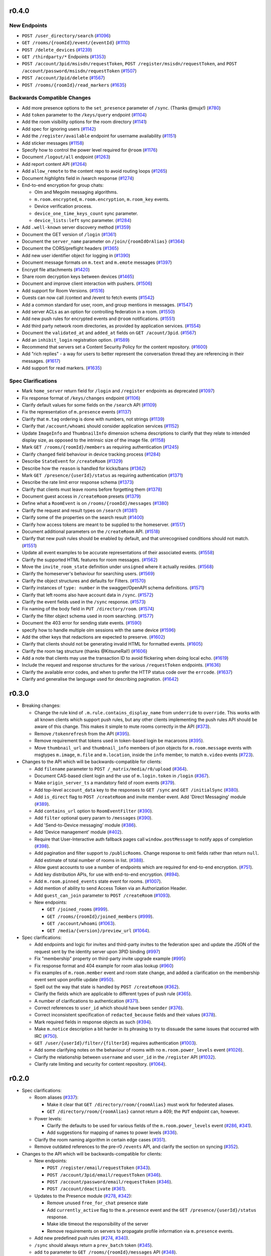 r0.4.0
======

New Endpoints
-------------

- ``POST /user_directory/search`` (`#1096 <https://github.com/matrix-org/matrix-doc/issues/1096>`_)
- ``GET /rooms/{roomId}/event/{eventId}`` (`#1110 <https://github.com/matrix-org/matrix-doc/issues/1110>`_)
- ``POST /delete_devices`` (`#1239 <https://github.com/matrix-org/matrix-doc/issues/1239>`_)
- ``GET /thirdparty/*`` Endpoints (`#1353 <https://github.com/matrix-org/matrix-doc/issues/1353>`_)
- ``POST /account/3pid/msisdn/requestToken``, ``POST /register/msisdn/requestToken``, and ``POST /account/password/msisdn/requestToken`` (`#1507 <https://github.com/matrix-org/matrix-doc/issues/1507>`_)
- ``POST /account/3pid/delete`` (`#1567 <https://github.com/matrix-org/matrix-doc/issues/1567>`_)
- ``POST /rooms/{roomId}/read_markers`` (`#1635 <https://github.com/matrix-org/matrix-doc/issues/1635>`_)


Backwards Compatible Changes
----------------------------

- Add more presence options to the ``set_presence`` parameter of ``/sync``. (Thanks @mujx!) (`#780 <https://github.com/matrix-org/matrix-doc/issues/780>`_)
- Add ``token`` parameter to the ``/keys/query`` endpoint (`#1104 <https://github.com/matrix-org/matrix-doc/issues/1104>`_)
- Add the room visibility options for the room directory (`#1141 <https://github.com/matrix-org/matrix-doc/issues/1141>`_)
- Add spec for ignoring users (`#1142 <https://github.com/matrix-org/matrix-doc/issues/1142>`_)
- Add the ``/register/available`` endpoint for username availability (`#1151 <https://github.com/matrix-org/matrix-doc/issues/1151>`_)
- Add sticker messages (`#1158 <https://github.com/matrix-org/matrix-doc/issues/1158>`_)
- Specify how to control the power level required for ``@room`` (`#1176 <https://github.com/matrix-org/matrix-doc/issues/1176>`_)
- Document ``/logout/all`` endpoint (`#1263 <https://github.com/matrix-org/matrix-doc/issues/1263>`_)
- Add report content API (`#1264 <https://github.com/matrix-org/matrix-doc/issues/1264>`_)
- Add ``allow_remote`` to the content repo to avoid routing loops (`#1265 <https://github.com/matrix-org/matrix-doc/issues/1265>`_)
- Document `highlights` field in /search response (`#1274 <https://github.com/matrix-org/matrix-doc/issues/1274>`_)
- End-to-end encryption for group chats:

  * Olm and Megolm messaging algorithms.
  * ``m.room.encrypted``, ``m.room.encryption``, ``m.room_key`` events.
  * Device verification process.
  * ``device_one_time_keys_count`` sync parameter.
  * ``device_lists:left`` sync parameter. (`#1284 <https://github.com/matrix-org/matrix-doc/issues/1284>`_)
- Add ``.well-known`` server discovery method (`#1359 <https://github.com/matrix-org/matrix-doc/issues/1359>`_)
- Document the GET version of ``/login`` (`#1361 <https://github.com/matrix-org/matrix-doc/issues/1361>`_)
- Document the ``server_name`` parameter on ``/join/{roomIdOrAlias}`` (`#1364 <https://github.com/matrix-org/matrix-doc/issues/1364>`_)
- Document the CORS/preflight headers (`#1365 <https://github.com/matrix-org/matrix-doc/issues/1365>`_)
- Add new user identifier object for logging in (`#1390 <https://github.com/matrix-org/matrix-doc/issues/1390>`_)
- Document message formats on ``m.text`` and ``m.emote`` messages (`#1397 <https://github.com/matrix-org/matrix-doc/issues/1397>`_)
- Encrypt file attachments (`#1420 <https://github.com/matrix-org/matrix-doc/issues/1420>`_)
- Share room decryption keys between devices (`#1465 <https://github.com/matrix-org/matrix-doc/issues/1465>`_)
- Document and improve client interaction with pushers. (`#1506 <https://github.com/matrix-org/matrix-doc/issues/1506>`_)
- Add support for Room Versions. (`#1516 <https://github.com/matrix-org/matrix-doc/issues/1516>`_)
- Guests can now call /context and /event to fetch events (`#1542 <https://github.com/matrix-org/matrix-doc/issues/1542>`_)
- Add a common standard for user, room, and group mentions in messages. (`#1547 <https://github.com/matrix-org/matrix-doc/issues/1547>`_)
- Add server ACLs as an option for controlling federation in a room. (`#1550 <https://github.com/matrix-org/matrix-doc/issues/1550>`_)
- Add new push rules for encrypted events and ``@room`` notifications. (`#1551 <https://github.com/matrix-org/matrix-doc/issues/1551>`_)
- Add third party network room directories, as provided by application services. (`#1554 <https://github.com/matrix-org/matrix-doc/issues/1554>`_)
- Document the ``validated_at`` and ``added_at`` fields on ``GET /acount/3pid``. (`#1567 <https://github.com/matrix-org/matrix-doc/issues/1567>`_)
- Add an ``inhibit_login`` registration option. (`#1589 <https://github.com/matrix-org/matrix-doc/issues/1589>`_)
- Recommend that servers set a Content Security Policy for the content repository. (`#1600 <https://github.com/matrix-org/matrix-doc/issues/1600>`_)
- Add "rich replies" - a way for users to better represent the conversation thread they are referencing in their messages. (`#1617 <https://github.com/matrix-org/matrix-doc/issues/1617>`_)
- Add support for read markers. (`#1635 <https://github.com/matrix-org/matrix-doc/issues/1635>`_)


Spec Clarifications
-------------------

- Mark ``home_server`` return field for ``/login`` and ``/register`` endpoints as deprecated (`#1097 <https://github.com/matrix-org/matrix-doc/issues/1097>`_)
- Fix response format of ``/keys/changes`` endpoint (`#1106 <https://github.com/matrix-org/matrix-doc/issues/1106>`_)
- Clarify default values for some fields on the ``/search`` API (`#1109 <https://github.com/matrix-org/matrix-doc/issues/1109>`_)
- Fix the representation of ``m.presence`` events (`#1137 <https://github.com/matrix-org/matrix-doc/issues/1137>`_)
- Clarify that ``m.tag`` ordering is done with numbers, not strings (`#1139 <https://github.com/matrix-org/matrix-doc/issues/1139>`_)
- Clarify that ``/account/whoami`` should consider application services (`#1152 <https://github.com/matrix-org/matrix-doc/issues/1152>`_)
- Update ``ImageInfo`` and ``ThumbnailInfo`` dimension schema descriptions to clarify that they relate to intended display size, as opposed to the intrinsic size of the image file. (`#1158 <https://github.com/matrix-org/matrix-doc/issues/1158>`_)
- Mark ``GET /rooms/{roomId}/members`` as requiring authentication (`#1245 <https://github.com/matrix-org/matrix-doc/issues/1245>`_)
- Clarify ``changed`` field behaviour in device tracking process (`#1284 <https://github.com/matrix-org/matrix-doc/issues/1284>`_)
- Describe ``StateEvent`` for ``/createRoom`` (`#1329 <https://github.com/matrix-org/matrix-doc/issues/1329>`_)
- Describe how the ``reason`` is handled for kicks/bans (`#1362 <https://github.com/matrix-org/matrix-doc/issues/1362>`_)
- Mark ``GET /presence/{userId}/status`` as requiring authentication (`#1371 <https://github.com/matrix-org/matrix-doc/issues/1371>`_)
- Describe the rate limit error response schema (`#1373 <https://github.com/matrix-org/matrix-doc/issues/1373>`_)
- Clarify that clients must leave rooms before forgetting them (`#1378 <https://github.com/matrix-org/matrix-doc/issues/1378>`_)
- Document guest access in ``/createRoom`` presets (`#1379 <https://github.com/matrix-org/matrix-doc/issues/1379>`_)
- Define what a ``RoomEvent`` is on ``/rooms/{roomId}/messages`` (`#1380 <https://github.com/matrix-org/matrix-doc/issues/1380>`_)
- Clarify the request and result types on ``/search`` (`#1381 <https://github.com/matrix-org/matrix-doc/issues/1381>`_)
- Clarify some of the properties on the search result (`#1400 <https://github.com/matrix-org/matrix-doc/issues/1400>`_)
- Clarify how access tokens are meant to be supplied to the homeserver. (`#1517 <https://github.com/matrix-org/matrix-doc/issues/1517>`_)
- Document additional parameters on the ``/createRoom`` API. (`#1518 <https://github.com/matrix-org/matrix-doc/issues/1518>`_)
- Clarify that new push rules should be enabled by default, and that unrecognised conditions should not match. (`#1551 <https://github.com/matrix-org/matrix-doc/issues/1551>`_)
- Update all event examples to be accurate representations of their associated events. (`#1558 <https://github.com/matrix-org/matrix-doc/issues/1558>`_)
- Clarify the supported HTML features for room messages. (`#1562 <https://github.com/matrix-org/matrix-doc/issues/1562>`_)
- Move the ``invite_room_state`` definition under ``unsigned`` where it actually resides. (`#1568 <https://github.com/matrix-org/matrix-doc/issues/1568>`_)
- Clarify the homeserver's behaviour for searching users. (`#1569 <https://github.com/matrix-org/matrix-doc/issues/1569>`_)
- Clarify the object structures and defaults for Filters. (`#1570 <https://github.com/matrix-org/matrix-doc/issues/1570>`_)
- Clarify instances of ``type: number`` in the swagger/OpenAPI schema definitions. (`#1571 <https://github.com/matrix-org/matrix-doc/issues/1571>`_)
- Clarify that left rooms also have account data in ``/sync``. (`#1572 <https://github.com/matrix-org/matrix-doc/issues/1572>`_)
- Clarify the event fields used in the ``/sync`` response. (`#1573 <https://github.com/matrix-org/matrix-doc/issues/1573>`_)
- Fix naming of the body field in ``PUT /directory/room``. (`#1574 <https://github.com/matrix-org/matrix-doc/issues/1574>`_)
- Clarify the filter object schema used in room searching. (`#1577 <https://github.com/matrix-org/matrix-doc/issues/1577>`_)
- Document the 403 error for sending state events. (`#1590 <https://github.com/matrix-org/matrix-doc/issues/1590>`_)
- specify how to handle multiple olm sessions with the same device (`#1596 <https://github.com/matrix-org/matrix-doc/issues/1596>`_)
- Add the other keys that redactions are expected to preserve. (`#1602 <https://github.com/matrix-org/matrix-doc/issues/1602>`_)
- Clarify that clients should not be generating invalid HTML for formatted events. (`#1605 <https://github.com/matrix-org/matrix-doc/issues/1605>`_)
- Clarify the room tag structure (thanks @KitsuneRal!) (`#1606 <https://github.com/matrix-org/matrix-doc/issues/1606>`_)
- Add a note that clients may use the transaction ID to avoid flickering when doing local echo. (`#1619 <https://github.com/matrix-org/matrix-doc/issues/1619>`_)
- Include the request and response structures for the various ``/requestToken`` endpoints. (`#1636 <https://github.com/matrix-org/matrix-doc/issues/1636>`_)
- Clarify the available error codes, and when to prefer the HTTP status code over the ``errcode``. (`#1637 <https://github.com/matrix-org/matrix-doc/issues/1637>`_)
- Clarify and generalise the language used for describing pagination. (`#1642 <https://github.com/matrix-org/matrix-doc/issues/1642>`_)


r0.3.0
======

- Breaking changes:

  - Change the rule kind of ``.m.rule.contains_display_name`` from
    ``underride`` to ``override``. This works with all known clients
    which support push rules, but any other clients implementing
    the push rules API should be aware of this change. This
    makes it simple to mute rooms correctly in the API
    (`#373 <https://github.com/matrix-org/matrix-doc/pull/373>`_).
  - Remove ``/tokenrefresh`` from the API
    (`#395 <https://github.com/matrix-org/matrix-doc/pull/395>`_).
  - Remove requirement that tokens used in token-based login be macaroons
    (`#395 <https://github.com/matrix-org/matrix-doc/pull/395>`_).
  - Move ``thumbnail_url`` and ``thumbnail_info`` members of json objects
    for ``m.room.message`` events with msgtypes ``m.image``, ``m.file``
    and ``m.location``, inside the ``info`` member, to match ``m.video``
    events
    (`#723 <https://github.com/matrix-org/matrix-doc/pull/723>`_).

- Changes to the API which will be backwards-compatible for clients:

  - Add ``filename`` parameter to ``POST /_matrix/media/r0/upload``
    (`#364 <https://github.com/matrix-org/matrix-doc/pull/364>`_).
  - Document CAS-based client login and the use of ``m.login.token`` in
    ``/login`` (`#367 <https://github.com/matrix-org/matrix-doc/pull/367>`_).
  - Make ``origin_server_ts`` a mandatory field of room events
    (`#379 <https://github.com/matrix-org/matrix-doc/pull/370>`_).
  - Add top-level ``account_data`` key to the responses to ``GET /sync`` and
    ``GET /initialSync``
    (`#380 <https://github.com/matrix-org/matrix-doc/pull/380>`_).
  - Add ``is_direct`` flag to ``POST /createRoom`` and invite member event.
    Add 'Direct Messaging' module
    (`#389 <https://github.com/matrix-org/matrix-doc/pull/389>`_).
  - Add ``contains_url`` option to ``RoomEventFilter``
    (`#390 <https://github.com/matrix-org/matrix-doc/pull/390>`_).
  - Add ``filter`` optional query param to ``/messages``
    (`#390 <https://github.com/matrix-org/matrix-doc/pull/390>`_).
  - Add 'Send-to-Device messaging' module
    (`#386 <https://github.com/matrix-org/matrix-doc/pull/386>`_).
  - Add 'Device management' module
    (`#402 <https://github.com/matrix-org/matrix-doc/pull/402>`_).
  - Require that User-Interactive auth fallback pages call
    ``window.postMessage`` to notify apps of completion
    (`#398 <https://github.com/matrix-org/matrix-doc/pull/398>`_).
  - Add pagination and filter support to ``/publicRooms``. Change response to
    omit fields rather than return ``null``. Add estimate of total number of
    rooms in list.
    (`#388 <https://github.com/matrix-org/matrix-doc/pull/388>`_).
  - Allow guest accounts to use a number of endpoints which are required for
    end-to-end encryption.
    (`#751 <https://github.com/matrix-org/matrix-doc/pull/751>`_).
  - Add key distribution APIs, for use with end-to-end encryption.
    (`#894 <https://github.com/matrix-org/matrix-doc/pull/894>`_).
  - Add ``m.room.pinned_events`` state event for rooms.
    (`#1007 <https://github.com/matrix-org/matrix-doc/pull/1007>`_).
  - Add mention of ability to send Access Token via an Authorization Header.
  - Add ``guest_can_join`` parameter to ``POST /createRoom``
    (`#1093 <https://github.com/matrix-org/matrix-doc/pull/1093>`_).

  - New endpoints:

    - ``GET /joined_rooms``
      (`#999 <https://github.com/matrix-org/matrix-doc/pull/999>`_).

    - ``GET /rooms/{roomId}/joined_members``
      (`#999 <https://github.com/matrix-org/matrix-doc/pull/999>`_).

    - ``GET /account/whoami``
      (`#1063 <https://github.com/matrix-org/matrix-doc/pull/1063>`_).

    - ``GET /media/{version}/preview_url``
      (`#1064 <https://github.com/matrix-org/matrix-doc/pull/1064>`_).

- Spec clarifications:

  - Add endpoints and logic for invites and third-party invites to the federation
    spec and update the JSON of the request sent by the identity server upon 3PID
    binding
    (`#997 <https://github.com/matrix-org/matrix-doc/pull/997>`_)
  - Fix "membership" property on third-party invite upgrade example
    (`#995 <https://github.com/matrix-org/matrix-doc/pull/995>`_)
  - Fix response format and 404 example for room alias lookup
    (`#960 <https://github.com/matrix-org/matrix-doc/pull/960>`_)
  - Fix examples of ``m.room.member`` event and room state change,
    and added a clarification on the membership event sent upon profile update
    (`#950 <https://github.com/matrix-org/matrix-doc/pull/950>`_).
  - Spell out the way that state is handled by ``POST /createRoom``
    (`#362 <https://github.com/matrix-org/matrix-doc/pull/362>`_).
  - Clarify the fields which are applicable to different types of push rule
    (`#365 <https://github.com/matrix-org/matrix-doc/pull/365>`_).
  - A number of clarifications to authentication
    (`#371 <https://github.com/matrix-org/matrix-doc/pull/371>`_).
  - Correct references to ``user_id`` which should have been ``sender``
    (`#376 <https://github.com/matrix-org/matrix-doc/pull/376>`_).
  - Correct inconsistent specification of ``redacted_because`` fields and their
    values (`#378 <https://github.com/matrix-org/matrix-doc/pull/378>`_).
  - Mark required fields in response objects as such
    (`#394 <https://github.com/matrix-org/matrix-doc/pull/394>`_).
  - Make ``m.notice`` description a bit harder in its phrasing to try to
    dissuade the same issues that occurred with IRC
    (`#750 <https://github.com/matrix-org/matrix-doc/pull/750>`_).
  - ``GET /user/{userId}/filter/{filterId}`` requires authentication
    (`#1003 <https://github.com/matrix-org/matrix-doc/pull/1003>`_).
  - Add some clarifying notes on the behaviour of rooms with no
    ``m.room.power_levels`` event
    (`#1026 <https://github.com/matrix-org/matrix-doc/pull/1026>`_).
  - Clarify the relationship between ``username`` and ``user_id`` in the
    ``/register`` API
    (`#1032 <https://github.com/matrix-org/matrix-doc/pull/1032>`_).
  - Clarify rate limiting and security for content repository.
    (`#1064 <https://github.com/matrix-org/matrix-doc/pull/1064>`_).

r0.2.0
======

- Spec clarifications:

  - Room aliases (`#337 <https://github.com/matrix-org/matrix-doc/pull/337>`_):

    - Make it clear that ``GET /directory/room/{roomAlias}`` must work for
      federated aliases.

    - ``GET /directory/room/{roomAlias}`` cannot return a 409; the ``PUT``
      endpoint can, however.

  - Power levels:

    - Clarify the defaults to be used for various fields of the
      ``m.room.power_levels`` event
      (`#286 <https://github.com/matrix-org/matrix-doc/pull/286>`_,
      `#341 <https://github.com/matrix-org/matrix-doc/pull/341>`_).

    - Add suggestions for mapping of names to power levels
      (`#336 <https://github.com/matrix-org/matrix-doc/pull/336>`_).

  - Clarify the room naming algorithm in certain edge cases
    (`#351 <https://github.com/matrix-org/matrix-doc/pull/351>`_).

  - Remove outdated references to the pre-r0 ``/events`` API, and clarify the
    section on syncing
    (`#352 <https://github.com/matrix-org/matrix-doc/pull/352>`_).


- Changes to the API which will be backwards-compatible for clients:

  - New endpoints:

    - ``POST /register/email/requestToken``
      (`#343 <https://github.com/matrix-org/matrix-doc/pull/343>`_).

    - ``POST /account/3pid/email/requestToken``
      (`#346 <https://github.com/matrix-org/matrix-doc/pull/346>`_).

    - ``POST /account/password/email/requestToken``
      (`#346 <https://github.com/matrix-org/matrix-doc/pull/346>`_).

    - ``POST /account/deactivate``
      (`#361 <https://github.com/matrix-org/matrix-doc/pull/361>`_).

  - Updates to the Presence module
    (`#278 <https://github.com/matrix-org/matrix-doc/pull/278>`_,
    `#342 <https://github.com/matrix-org/matrix-doc/pull/342>`_):

    - Remove unused ``free_for_chat`` presence state
    - Add ``currently_active`` flag to the ``m.presence`` event and the ``GET
      /presence/{userId}/status`` response.
    - Make idle timeout the responsibility of the server
    - Remove requirements on servers to propagate profile information via
      ``m.presence`` events.

  - Add new predefined push rules
    (`#274 <https://github.com/matrix-org/matrix-doc/pull/274>`_,
    `#340 <https://github.com/matrix-org/matrix-doc/pull/340/files>`_).

  - ``/sync`` should always return a ``prev_batch`` token
    (`#345 <https://github.com/matrix-org/matrix-doc/pull/345>`_).

  - add ``to`` parameter to ``GET /rooms/{roomId}/messages`` API
    (`#348 <https://github.com/matrix-org/matrix-doc/pull/348>`_).

r0.1.0
======

This release includes the following changes since r0.0.1:

- Breaking changes to the API [#]_:

  - ``POST /rooms/{roomId}/join`` no longer permits use of a room alias instead
    of a room id. (``POST /join/{roomIdOrAlias}`` continues to allow either.)
  - ``POST /account/3pid``: correct the name of the ``three_pid_creds``
    parameter
  - The "Push Rules" module no longer supports device-specific rules:

    - ``GET /pushrules`` no longer returns a ``device`` property
    - ``device/{profile_tag}`` is no longer a valid ``scope`` for push rules
    - ``profile_tag`` is no longer a valid kind of condition on push rules.

    (Device-specific push rules will be reintroduced in the future; in the
    meantime, their specification has been moved to a `draft branch`__.)

    __ https://matrix.org/speculator/spec/drafts%2Freinstate_device_push_rules/

- Changes to the API which will be backwards-compatible for clients:

  - New endpoints:

    - ``POST /logout``
    - ``POST /rooms/{roomId}/unban``
    - ``POST /rooms/{roomId}/kick``
    - ``GET /pushers``
    - ``GET /pushrules/{scope}/{kind}/{ruleId}/enabled``
      (previously ``PUT``-only)
    - ``GET`` and ``PUT /pushrules/{scope}/{kind}/{ruleId}/actions``

  - Add ``third_party_signed`` parameter to ``POST /rooms/{roomId}/join``
  - Add ``M_INVALID_USERNAME`` as valid response to ``POST /register``
  - Add ``unread_notifications`` field to ``GET /sync`` response
  - Add optional ``invite`` property to ``m.room.power_levels`` state event
  - Add optional ``public_key`` and ``public_keys`` to
    ``m.room.third_party_invite`` state event
  - Password-based ``/login`` may now use a third-party identifier instead of
    a matrix user id.

- Spec clarifications

  - Make the state diagram for room membership explicit
  - Note that a user may not be invited to a room while banned
  - Clarify the expected order of events in the response to
    ``GET /rooms/{roomId}/context/{eventId}``, as well as correcting the
    example for that API
  - Clarify the behaviour of the "Room History Visibility" module; in
    particular, the behaviour of the ``shared`` history visibilty, and how
    events at visibility boundaries should be handled
  - Separate the "Room Previews" module from "Guest access"
  - Reword the description of the ``profile_tag`` property in
    ``PUT /pushers/set``, and note that it is not mandatory.


.. [#] Our `versioning policy <../index.html#specification-versions>`_ would
   strictly require that a breaking change be denoted by a new major
   specification version. However we are not aware of any clients which
   rely on the old behaviour here, nor server implementations which offer
   it, so we have chosen to retain the r0 designation on this occasion.

r0.0.1
======

This release includes the following changes since r0.0.0:

- API changes:
  - Added new ``/versions`` API
  - ``/createRoom`` takes an optional ``invite_3pid`` parameter
  - ``/publicRooms`` returns an ``avatar_url`` result
- The following APIs are now deprecated:
  - ``/initialSync``
  - ``/events``
  - ``/events/:eventId``
  - ``/rooms/:roomId/initialSync``
- Spec clarifications
  - Document inter-version compatibility
  - Document the parameters to the ``/user/:userId/filter`` API
  - Document the ``next_batch`` parameter on ``/search``
  - Document the membership states on ``m.room.member`` events
  - Minor clarifications/corrections to:
    - Guest access module
    - Search module
    - ``/login`` API
    - ``/rooms/:roomId/send/:eventType/:txnId`` API
    - ``/rooms/:roomId/context/:eventId`` API

r0.0.0
======

This is the first release of the client-server specification. It is largely a dump of what has currently been implemented, and there are several inconsistencies.

An upcoming minor release will deprecate many of these inconsistencies, and they will be removed in the next major release.

Since the draft stage, the following major changes have been made:
- /api/v1 and /v2_alpha path segments have been replaced with the major version of the release (i.e. 'r0').
- Some POST versions of APIs with both POST and PUT have been removed.
- The specification has been split into one specification per API. This is the client-server API. The server-server API can be found documented separately.
- All APIs are now documented using Swagger
- The following modules have been added:
  - Content repository
  - Instant messaging
  - Push notification
  - History visibility
  - Search
  - Invites based on third party identifiers
  - Room tagging
  - Guest access
  - Client config
- The following APIs were added:
  - ``/sync``
  - ``/publicRooms``
  - ``/rooms/{roomId}/forget``
  - ``/admin/whois``
  - ``/rooms/{roomId}/redact``
  - ``/user/{userId}/filter``
- The following APIs have been significantly modified:
  - Invitations now contain partial room state
  - Invitations can now be rejected
  - ``/directory``
- The following events have been added:
  - ``m.room.avatar``
- Example signed json is included for reference
- Commentary on display name calculation was added
